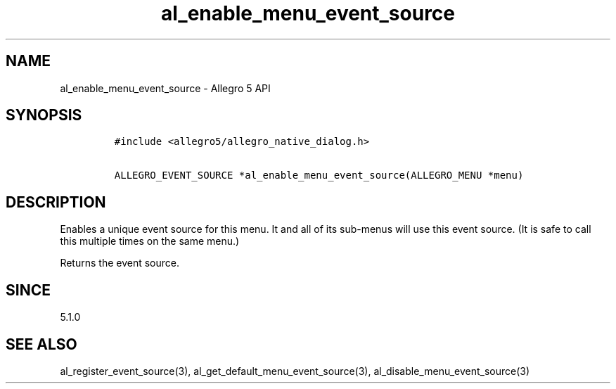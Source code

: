 .\" Automatically generated by Pandoc 2.11.4
.\"
.TH "al_enable_menu_event_source" "3" "" "Allegro reference manual" ""
.hy
.SH NAME
.PP
al_enable_menu_event_source - Allegro 5 API
.SH SYNOPSIS
.IP
.nf
\f[C]
#include <allegro5/allegro_native_dialog.h>

ALLEGRO_EVENT_SOURCE *al_enable_menu_event_source(ALLEGRO_MENU *menu)
\f[R]
.fi
.SH DESCRIPTION
.PP
Enables a unique event source for this menu.
It and all of its sub-menus will use this event source.
(It is safe to call this multiple times on the same menu.)
.PP
Returns the event source.
.SH SINCE
.PP
5.1.0
.SH SEE ALSO
.PP
al_register_event_source(3), al_get_default_menu_event_source(3),
al_disable_menu_event_source(3)
